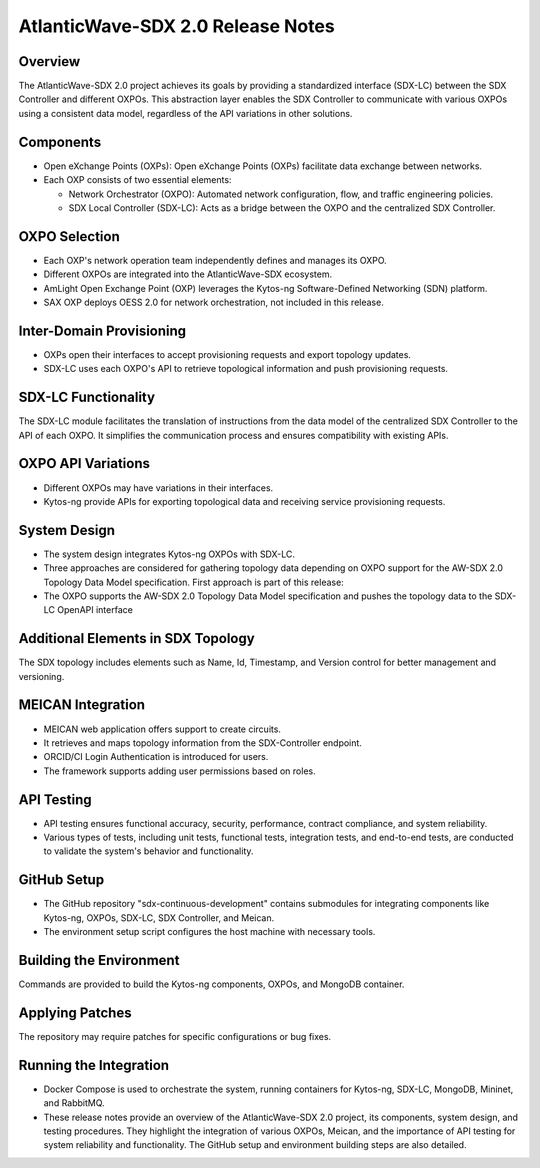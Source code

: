AtlanticWave-SDX 2.0 Release Notes 
==================================

Overview
--------

The AtlanticWave-SDX 2.0 project achieves its goals by providing a
standardized interface (SDX-LC) between the SDX Controller and different
OXPOs. This abstraction layer enables the SDX Controller to communicate
with various OXPOs using a consistent data model, regardless of the API
variations in other solutions.

Components
----------

- Open eXchange Points (OXPs): Open eXchange Points (OXPs) facilitate
  data exchange between networks.

- Each OXP consists of two essential elements:

  - Network Orchestrator (OXPO): Automated network configuration,
    flow, and traffic engineering policies.

  - SDX Local Controller (SDX-LC): Acts as a bridge between the OXPO
    and the centralized SDX Controller.

OXPO Selection
--------------

- Each OXP's network operation team independently defines and manages
  its OXPO.

- Different OXPOs are integrated into the AtlanticWave-SDX ecosystem.

- AmLight Open Exchange Point (OXP) leverages the Kytos-ng
  Software-Defined Networking (SDN) platform.

- SAX OXP deploys OESS 2.0 for network orchestration, not included in
  this release.

Inter-Domain Provisioning
-------------------------

- OXPs open their interfaces to accept provisioning requests and
  export topology updates.

- SDX-LC uses each OXPO's API to retrieve topological information and
  push provisioning requests.

SDX-LC Functionality
--------------------

The SDX-LC module facilitates the translation of instructions from the
data model of the centralized SDX Controller to the API of each OXPO. It
simplifies the communication process and ensures compatibility with
existing APIs.

OXPO API Variations
-------------------

- Different OXPOs may have variations in their interfaces.

- Kytos-ng provide APIs for exporting topological data and receiving
  service provisioning requests.

System Design
-------------

- The system design integrates Kytos-ng OXPOs with SDX-LC.

- Three approaches are considered for gathering topology data
  depending on OXPO support for the AW-SDX 2.0 Topology Data Model
  specification. First approach is part of this release:

- The OXPO supports the AW-SDX 2.0 Topology Data Model specification
  and pushes the topology data to the SDX-LC OpenAPI interface

Additional Elements in SDX Topology
-----------------------------------

The SDX topology includes elements such as Name, Id, Timestamp, and
Version control for better management and versioning.

MEICAN Integration
------------------

- MEICAN web application offers support to create circuits.

- It retrieves and maps topology information from the SDX-Controller
  endpoint.

- ORCID/CI Login Authentication is introduced for users.

- The framework supports adding user permissions based on roles.

API Testing
-----------

- API testing ensures functional accuracy, security, performance,
  contract compliance, and system reliability.

- Various types of tests, including unit tests, functional tests,
  integration tests, and end-to-end tests, are conducted to validate
  the system's behavior and functionality.

GitHub Setup
-------------

- The GitHub repository "sdx-continuous-development" contains
  submodules for integrating components like Kytos-ng, OXPOs, SDX-LC,
  SDX Controller, and Meican.

- The environment setup script configures the host machine with
  necessary tools.

Building the Environment
------------------------

Commands are provided to build the Kytos-ng components, OXPOs, and
MongoDB container.

Applying Patches
----------------

The repository may require patches for specific configurations or bug
fixes.

Running the Integration
-----------------------

- Docker Compose is used to orchestrate the system, running containers
  for Kytos-ng, SDX-LC, MongoDB, Mininet, and RabbitMQ.

- These release notes provide an overview of the AtlanticWave-SDX 2.0
  project, its components, system design, and testing procedures.
  They highlight the integration of various OXPOs, Meican, and the
  importance of API testing for system reliability and
  functionality. The GitHub setup and environment building steps are
  also detailed.
          
